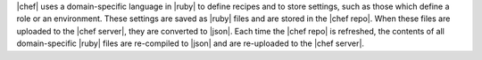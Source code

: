 .. The contents of this file are included in multiple topics.
.. This file should not be changed in a way that hinders its ability to appear in multiple documentation sets.


|chef| uses a domain-specific language in |ruby| to define recipes and to store settings, such as those which define a role or an environment. These settings are saved as |ruby| files and are stored in the |chef repo|. When these files are uploaded to the |chef server|, they are converted to |json|. Each time the |chef repo| is refreshed, the contents of all domain-specific |ruby| files are re-compiled to |json| and are re-uploaded to the |chef server|.


